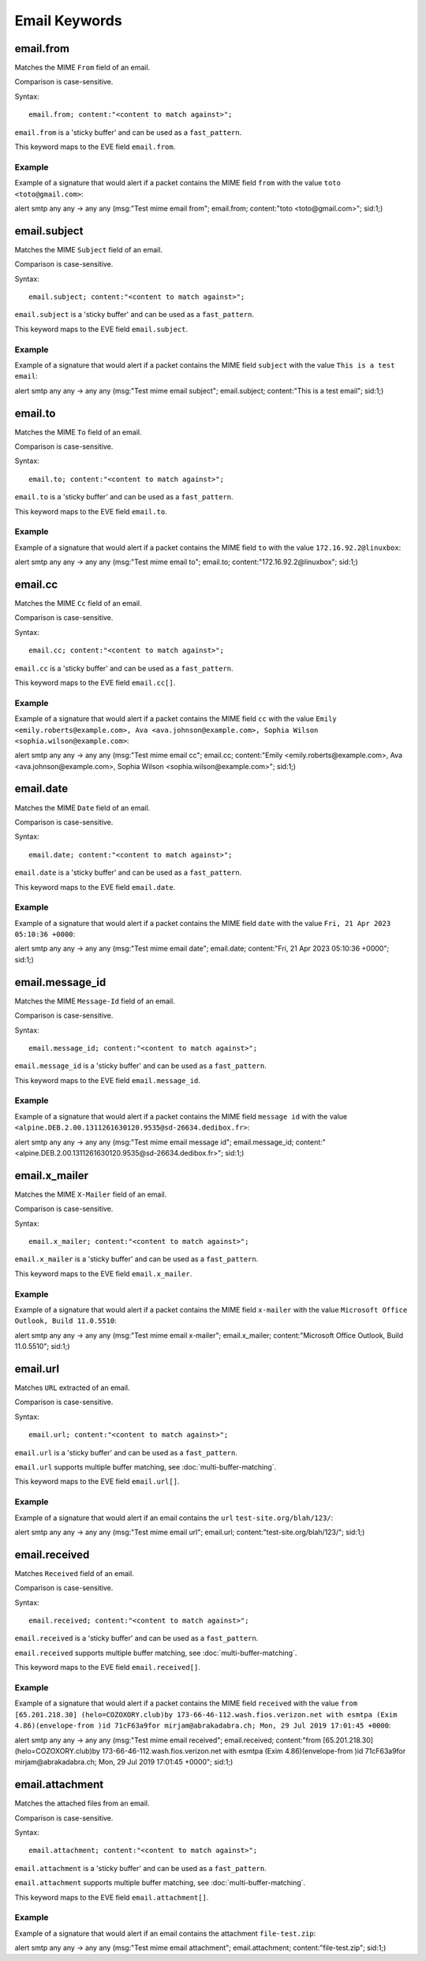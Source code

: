Email Keywords
==============

.. role:: example-rule-emphasis

email.from
----------

Matches the MIME ``From`` field of an email.

Comparison is case-sensitive.

Syntax::

 email.from; content:"<content to match against>";

``email.from`` is a 'sticky buffer' and can be used as a ``fast_pattern``.

This keyword maps to the EVE field ``email.from``.

Example
^^^^^^^

Example of a signature that would alert if a packet contains the MIME field ``from`` with the value ``toto <toto@gmail.com>``:

.. container:: example-rule

  alert smtp any any -> any any (msg:"Test mime email from"; :example-rule-emphasis:`email.from; content:"toto <toto@gmail.com>";` sid:1;)

email.subject
-------------

Matches the MIME ``Subject`` field of an email.

Comparison is case-sensitive.

Syntax::

 email.subject; content:"<content to match against>";

``email.subject`` is a 'sticky buffer' and can be used as a ``fast_pattern``.

This keyword maps to the EVE field ``email.subject``.

Example
^^^^^^^

Example of a signature that would alert if a packet contains the MIME field ``subject`` with the value ``This is a test email``:

.. container:: example-rule

  alert smtp any any -> any any (msg:"Test mime email subject"; :example-rule-emphasis:`email.subject; content:"This is a test email";` sid:1;)

email.to
--------

Matches the MIME ``To`` field of an email.

Comparison is case-sensitive.

Syntax::

 email.to; content:"<content to match against>";

``email.to`` is a 'sticky buffer' and can be used as a ``fast_pattern``.

This keyword maps to the EVE field ``email.to``.

Example
^^^^^^^

Example of a signature that would alert if a packet contains the MIME field ``to`` with the value ``172.16.92.2@linuxbox``:

.. container:: example-rule

  alert smtp any any -> any any (msg:"Test mime email to"; :example-rule-emphasis:`email.to; content:"172.16.92.2@linuxbox";` sid:1;)

email.cc
--------

Matches the MIME ``Cc`` field of an email.

Comparison is case-sensitive.

Syntax::

 email.cc; content:"<content to match against>";

``email.cc`` is a 'sticky buffer' and can be used as a ``fast_pattern``.

This keyword maps to the EVE field ``email.cc[]``.

Example
^^^^^^^

Example of a signature that would alert if a packet contains the MIME field ``cc`` with the value ``Emily <emily.roberts@example.com>, Ava <ava.johnson@example.com>, Sophia Wilson <sophia.wilson@example.com>``:

.. container:: example-rule

  alert smtp any any -> any any (msg:"Test mime email cc"; :example-rule-emphasis:`email.cc; content:"Emily <emily.roberts@example.com>, Ava <ava.johnson@example.com>, Sophia Wilson <sophia.wilson@example.com>";` sid:1;)

email.date
----------

Matches the MIME ``Date`` field of an email.

Comparison is case-sensitive.

Syntax::

 email.date; content:"<content to match against>";

``email.date`` is a 'sticky buffer' and can be used as a ``fast_pattern``.

This keyword maps to the EVE field ``email.date``.

Example
^^^^^^^

Example of a signature that would alert if a packet contains the MIME field ``date`` with the value ``Fri, 21 Apr 2023 05:10:36 +0000``:

.. container:: example-rule

  alert smtp any any -> any any (msg:"Test mime email date"; :example-rule-emphasis:`email.date; content:"Fri, 21 Apr 2023 05:10:36 +0000";` sid:1;)

email.message_id
----------------

Matches the MIME ``Message-Id`` field of an email.

Comparison is case-sensitive.

Syntax::

 email.message_id; content:"<content to match against>";

``email.message_id`` is a 'sticky buffer' and can be used as a ``fast_pattern``.

This keyword maps to the EVE field ``email.message_id``.

Example
^^^^^^^

Example of a signature that would alert if a packet contains the MIME field ``message id`` with the value ``<alpine.DEB.2.00.1311261630120.9535@sd-26634.dedibox.fr>``:

.. container:: example-rule

  alert smtp any any -> any any (msg:"Test mime email message id"; :example-rule-emphasis:`email.message_id; content:"<alpine.DEB.2.00.1311261630120.9535@sd-26634.dedibox.fr>";` sid:1;)

email.x_mailer
--------------

Matches the MIME ``X-Mailer`` field of an email.

Comparison is case-sensitive.

Syntax::

 email.x_mailer; content:"<content to match against>";

``email.x_mailer`` is a 'sticky buffer' and can be used as a ``fast_pattern``.

This keyword maps to the EVE field ``email.x_mailer``.

Example
^^^^^^^

Example of a signature that would alert if a packet contains the MIME field ``x-mailer`` with the value ``Microsoft Office Outlook, Build 11.0.5510``:

.. container:: example-rule

  alert smtp any any -> any any (msg:"Test mime email x-mailer"; :example-rule-emphasis:`email.x_mailer; content:"Microsoft Office Outlook, Build 11.0.5510";` sid:1;)

email.url
---------

Matches ``URL`` extracted of an email.

Comparison is case-sensitive.

Syntax::

 email.url; content:"<content to match against>";

``email.url`` is a 'sticky buffer' and can be used as a ``fast_pattern``.

``email.url`` supports multiple buffer matching, see :doc:`multi-buffer-matching`.

This keyword maps to the EVE field ``email.url[]``.

Example
^^^^^^^

Example of a signature that would alert if an email contains the ``url`` ``test-site.org/blah/123/``:

.. container:: example-rule

  alert smtp any any -> any any (msg:"Test mime email url"; :example-rule-emphasis:`email.url; content:"test-site.org/blah/123/";` sid:1;)

email.received
--------------

Matches ``Received`` field of an email.

Comparison is case-sensitive.

Syntax::

 email.received; content:"<content to match against>";

``email.received`` is a 'sticky buffer' and can be used as a ``fast_pattern``.

``email.received`` supports multiple buffer matching, see :doc:`multi-buffer-matching`.

This keyword maps to the EVE field ``email.received[]``.

Example
^^^^^^^

Example of a signature that would alert if a packet contains the MIME field ``received`` with the value ``from [65.201.218.30] (helo=COZOXORY.club)by 173-66-46-112.wash.fios.verizon.net with esmtpa (Exim 4.86)(envelope-from )id 71cF63a9for mirjam@abrakadabra.ch; Mon, 29 Jul 2019 17:01:45 +0000``:

.. container:: example-rule

  alert smtp any any -> any any (msg:"Test mime email received"; :example-rule-emphasis:`email.received; content:"from [65.201.218.30] (helo=COZOXORY.club)by 173-66-46-112.wash.fios.verizon.net with esmtpa (Exim 4.86)(envelope-from )id 71cF63a9for mirjam@abrakadabra.ch\; Mon, 29 Jul 2019 17:01:45 +0000";` sid:1;)

email.attachment
----------------

Matches the attached files from an email.

Comparison is case-sensitive.

Syntax::

 email.attachment; content:"<content to match against>";

``email.attachment`` is a 'sticky buffer' and can be used as a ``fast_pattern``.

``email.attachment`` supports multiple buffer matching, see :doc:`multi-buffer-matching`.

This keyword maps to the EVE field ``email.attachment[]``.

Example
^^^^^^^

Example of a signature that would alert if an email contains the attachment ``file-test.zip``:

.. container:: example-rule

  alert smtp any any -> any any (msg:"Test mime email attachment"; :example-rule-emphasis:`email.attachment; content:"file-test.zip";` sid:1;)
